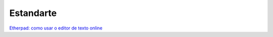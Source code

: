 .. _Estandarte:

Estandarte
==========


`Etherpad: como usar o editor de texto
online <https://www.techtudo.com.br/dicas-e-tutoriais/2018/08/etherpad-como-usar-o-editor-de-texto-online.ghtml>`__

.. raw:: html
   
   <iframe src="https://player.vimeo.com/video/443398982" width="640" height="360" frameborder="0" allow="autoplay; fullscreen; picture-in-picture" allowfullscreen></iframe> <p><a href="https://vimeo.com/443398982">Tutorial Etherpad</a> from <a href="https://vimeo.com/iniciativaea">Educa&ccedil;&atilde;o Aberta</a> on <a href="https://vimeo.com">Vimeo</a>.</p>
